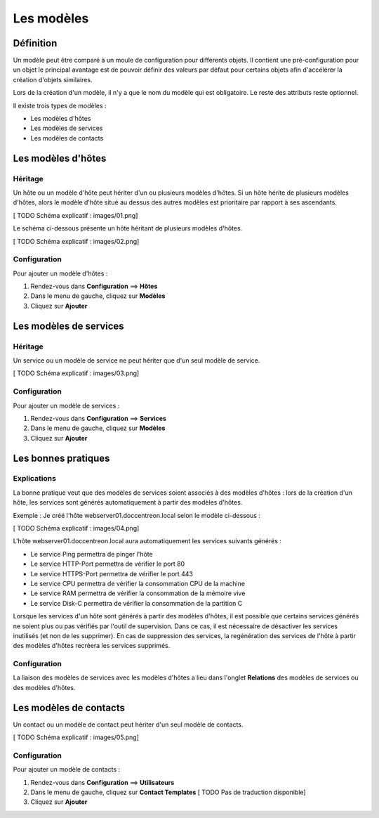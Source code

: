 ===========
Les modèles
===========

**********
Définition
**********

Un modèle peut être comparé à un moule de configuration pour différents objets.
Il contient une pré-configuration pour un objet le principal avantage est de pouvoir définir des valeurs par défaut pour certains objets afin d'accélérer la création d'objets similaires.

Lors de la création d'un modèle, il n'y a que le nom du modèle qui est obligatoire. Le reste des attributs reste optionnel.

Il existe trois types de modèles :

*	Les modèles d'hôtes
*	Les modèles de services
*	Les modèles de contacts

*******************
Les modèles d'hôtes
*******************

Héritage
--------

Un hôte ou un modèle d'hôte peut hériter d'un ou plusieurs modèles d'hôtes.
Si un hôte hérite de plusieurs modèles d'hôtes, alors le modèle d'hôte situé au dessus des autres modèles est prioritaire par rapport à ses ascendants.

[ TODO Schéma explicatif : images/01.png]

Le schéma ci-dessous présente un hôte héritant de plusieurs modèles d'hôtes.

[ TODO Schéma explicatif : images/02.png]

Configuration
-------------

Pour ajouter un modèle d'hôtes :

#. Rendez-vous dans **Configuration** ==> **Hôtes**
#. Dans le menu de gauche, cliquez sur **Modèles**
#. Cliquez sur **Ajouter**

***********************
Les modèles de services
***********************

Héritage
--------

Un service ou un modèle de service ne peut hériter que d'un seul modèle de service.

[ TODO Schéma explicatif : images/03.png]

Configuration
-------------

Pour ajouter un modèle de services :

#. Rendez-vous dans **Configuration** ==> **Services**
#. Dans le menu de gauche, cliquez sur **Modèles**
#. Cliquez sur **Ajouter**

********************
Les bonnes pratiques
********************

Explications
------------

La bonne pratique veut que des modèles de services soient associés à des modèles d'hôtes : lors de la création d'un hôte, les services sont générés automatiquement à partir des modèles d'hôtes.

Exemple : Je créé l'hôte webserver01.doccentreon.local selon le modèle ci-dessous :

[ TODO Schéma explicatif : images/04.png]

L'hôte webserver01.doccentreon.local aura automatiquement les services suivants générés :

*	Le service Ping permettra de pinger l'hôte
*	Le service HTTP-Port permettra de vérifier le port 80
*	Le service HTTPS-Port permettra de vérifier le port 443
*	Le service CPU permettra de vérifier la consommation CPU de la machine
*	Le service RAM permettra de vérifier la consommation de la mémoire vive
*	Le service Disk-C permettra de vérifier la consommation de la partition C

Lorsque les services d'un hôte sont générés à partir des modèles d'hôtes, il est possible que certains services générés ne soient plus ou pas vérifiés par l'outil de supervision.
Dans ce cas, il est nécessaire de désactiver les services inutilisés (et non de les supprimer).
En cas de suppression des services, la regénération des services de l'hôte à partir des modèles d'hôtes recréera les services supprimés.

Configuration
-------------

La liaison des modèles de services avec les modèles d'hôtes a lieu dans l'onglet **Relations** des modèles de services ou des modèles d'hôtes.

***********************
Les modèles de contacts
***********************

Un contact ou un modèle de contact peut hériter d'un seul modèle de contacts.

[ TODO Schéma explicatif : images/05.png]

Configuration
-------------

Pour ajouter un modèle de contacts :

#. Rendez-vous dans **Configuration** ==> **Utilisateurs**
#. Dans le menu de gauche, cliquez sur **Contact Templates**  [ TODO Pas de traduction disponible]
#. Cliquez sur **Ajouter**